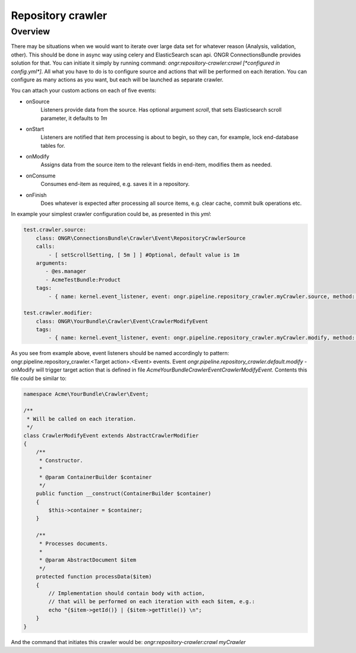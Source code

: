 Repository crawler
==================

Overview
--------

There may be situations when we would want to iterate over large data set for whatever reason
(Analysis, validation, other). This should be done in async way using celery and ElasticSearch scan api.
ONGR ConnectionsBundle provides solution for that. You can initiate it simply by running command:
`ongr:repository-crawler:crawl [*configured in config.yml*]`. All what you have to do is to configure
source and actions that will be performed on each iteration. You can configure as many actions as you want, but each
will be launched as separate crawler.

You can attach your custom actions on each of five events:

- onSource
    Listeners provide data from the source. Has optional argument `scroll`, that sets Elasticsearch scroll parameter, it
    defaults to `1m`

- onStart
    Listeners are notified that item processing is about to begin, so they can, for example, lock end-database tables
    for.

- onModify
    Assigns data from the source item to the relevant fields in end-item, modifies them as needed.

- onConsume
    Consumes end-item as required, e.g. saves it in a repository.

- onFinish
    Does whatever is expected after processing all source items, e.g. clear cache, commit bulk operations etc.

In example your simplest crawler configuration could be, as presented in this `yml`:

.. code-block:: yaml

    test.crawler.source:
        class: ONGR\ConnectionsBundle\Crawler\Event\RepositoryCrawlerSource
        calls:
            - [ setScrollSetting, [ 5m ] ] #Optional, default value is 1m
        arguments:
           - @es.manager
           - AcmeTestBundle:Product
        tags:
            - { name: kernel.event_listener, event: ongr.pipeline.repository_crawler.myCrawler.source, method: onSource }

    test.crawler.modifier:
        class: ONGR\YourBundle\Crawler\Event\CrawlerModifyEvent
        tags:
            - { name: kernel.event_listener, event: ongr.pipeline.repository_crawler.myCrawler.modify, method: onModify }

..

As you see from example above, event listeners should be named accordingly to pattern:
ongr.pipeline.repository_crawler.<Target action>.<Event> events. Event `ongr.pipeline.repository_crawler.default.modify` -
onModify will trigger target action that is defined in file `Acme\YourBundle\Crawler\Event\CrawlerModifyEvent`.
Contents this file could be similar to:

.. code-block:: php

    namespace Acme\YourBundle\Crawler\Event;

    /**
     * Will be called on each iteration.
     */
    class CrawlerModifyEvent extends AbstractCrawlerModifier
    {
        /**
         * Constructor.
         *
         * @param ContainerBuilder $container
         */
        public function __construct(ContainerBuilder $container)
        {
            $this->container = $container;
        }

        /**
         * Processes documents.
         *
         * @param AbstractDocument $item
         */
        protected function processData($item)
        {
            // Implementation should contain body with action,
            // that will be performed on each iteration with each $item, e.g.:
            echo "{$item->getId()} | {$item->getTitle()} \n";
        }
    }

..

And the command that initiates this crawler would be: `ongr:repository-crawler:crawl myCrawler`
